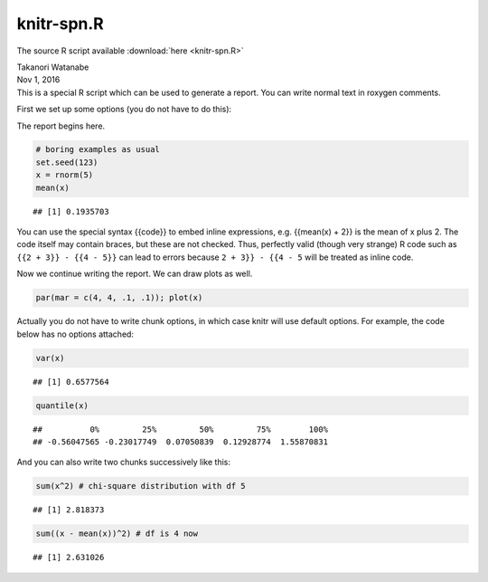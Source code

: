 knitr-spn.R
"""""""""""
The source R script available :download:`here <knitr-spn.R>`

.. contents:: `Contents`
    :depth: 2
    :local:


| Takanori Watanabe
| Nov 1, 2016
| This is a special R script which can be used to generate a report. You
  can write normal text in roxygen comments.

First we set up some options (you do not have to do this):

The report begins here.

.. code-block:: R

    # boring examples as usual
    set.seed(123)
    x = rnorm(5)
    mean(x)

::

    ## [1] 0.1935703

You can use the special syntax {{code}} to embed inline expressions,
e.g. {{mean(x) + 2}} is the mean of x plus 2. The code itself may
contain braces, but these are not checked. Thus, perfectly valid (though
very strange) R code such as ``{{2 + 3}} - {{4 - 5}}`` can lead to
errors because ``2 + 3}} - {{4 - 5`` will be treated as inline code.

Now we continue writing the report. We can draw plots as well.

.. code-block:: R

    par(mar = c(4, 4, .1, .1)); plot(x)

|image0|\ 

Actually you do not have to write chunk options, in which case knitr
will use default options. For example, the code below has no options
attached:

.. code-block:: R

    var(x)

::

    ## [1] 0.6577564

.. code-block:: R

    quantile(x)

::

    ##          0%         25%         50%         75%        100% 
    ## -0.56047565 -0.23017749  0.07050839  0.12928774  1.55870831

And you can also write two chunks successively like this:

.. code-block:: R

    sum(x^2) # chi-square distribution with df 5

::

    ## [1] 2.818373

.. code-block:: R

    sum((x - mean(x))^2) # df is 4 now

::

    ## [1] 2.631026

.. |image0| image:: figure/silk-test-b-1.png
